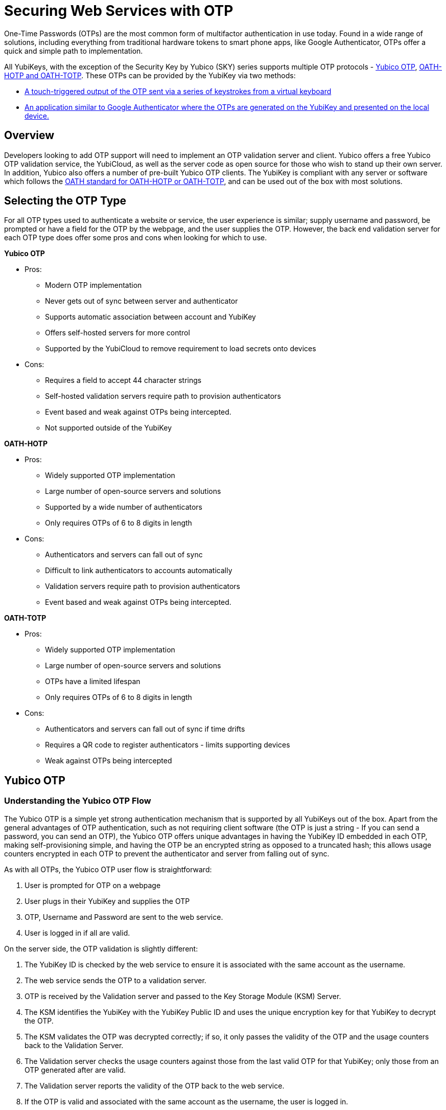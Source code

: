 = Securing Web Services with OTP
One-Time Passwords (OTPs) are the most common form of multifactor authentication in use today. Found in a wide range of solutions, including everything from traditional hardware tokens to smart phone apps, like Google Authenticator, OTPs offer a quick and simple path to implementation.

All YubiKeys, with the exception of the Security Key by Yubico (SKY) series supports multiple OTP protocols - link:https://developers.yubico.com/OTP/OTPs_Explained.html[Yubico OTP], https://developers.yubico.com/OATH/[OATH-HOTP and OATH-TOTP]. These OTPs can be provided by the YubiKey via two methods:

* link:https://developers.yubico.com/Developer_Program/Guides/Touch_triggered_OTP.adoc[A touch-triggered output of the OTP sent via a series of keystrokes from a virtual keyboard]
* link:https://developers.yubico.com/OATH/YubiKey_OATH_software.html[An application similar to Google Authenticator where the OTPs are generated on the YubiKey and presented on the local device.]

== Overview
Developers looking to add OTP support will need to implement an OTP validation server and client. Yubico offers a free Yubico OTP validation service, the YubiCloud, as well as the server code as open source for those who wish to stand up their own server. In addition, Yubico also offers a number of pre-built Yubico OTP clients. The YubiKey is compliant with any server or software which follows the link:https://openauthentication.org/members/[OATH standard for OATH-HOTP or OATH-TOTP], and can be used out of the box with most solutions.

== Selecting the OTP Type
For all OTP types used to authenticate a website or service, the user experience is similar; supply username and password, be prompted or have a field for the OTP by the webpage, and the user supplies the OTP. However, the back end validation server for each OTP type does offer some pros and cons when looking for which to use.

*Yubico OTP*

* Pros:
** Modern OTP implementation
** Never gets out of sync between server and authenticator
** Supports automatic association between account and YubiKey
** Offers self-hosted servers for more control
** Supported by the YubiCloud to remove requirement to load secrets onto devices
* Cons:
** Requires a field to accept 44 character strings
** Self-hosted validation servers require path to provision authenticators
** Event based and weak against OTPs being intercepted.
** Not supported outside of the YubiKey

*OATH-HOTP*

* Pros:
** Widely supported OTP implementation
** Large number of open-source servers and solutions
** Supported by a wide number of authenticators
** Only requires OTPs of 6 to 8 digits in length
* Cons:
** Authenticators and servers can fall out of sync
** Difficult to link authenticators to accounts automatically
** Validation servers require path to provision authenticators
** Event based and weak against OTPs being intercepted.

*OATH-TOTP*

* Pros:
** Widely supported OTP implementation
** Large number of open-source servers and solutions
** OTPs have a limited lifespan
** Only requires OTPs of 6 to 8 digits in length
* Cons:
** Authenticators and servers can fall out of sync if time drifts
** Requires a QR code to register authenticators - limits supporting devices
** Weak against OTPs being intercepted


== Yubico OTP
=== Understanding the Yubico OTP Flow
The Yubico OTP is a simple yet strong authentication mechanism that is supported by all YubiKeys out of the box. Apart from the general advantages of OTP authentication, such as not requiring client software (the OTP is just a string - If you can send a password, you can send an OTP), the Yubico OTP offers unique advantages in having the YubiKey ID embedded in each OTP, making self-provisioning simple, and having the OTP be an encrypted string as opposed to a truncated hash; this allows usage counters encrypted in each OTP to prevent the authenticator and server from falling out of sync.

As with all OTPs, the Yubico OTP user flow is straightforward:

. User is prompted for OTP on a webpage
. User plugs in their YubiKey and supplies the OTP
. OTP, Username and Password are sent to the web service.
. User is logged in if all are valid.

On the server side, the OTP validation is slightly different:

. The YubiKey ID is checked by the web service to ensure it is associated with the same account as the username.
. The web service sends the OTP to a validation server.
. OTP is received by the Validation server and passed to the Key Storage Module (KSM) Server.
. The KSM identifies the YubiKey with the YubiKey Public ID and uses the unique encryption key for that YubiKey to decrypt the OTP.
. The KSM validates the OTP was decrypted correctly; if so, it only passes the validity of the OTP and the usage counters back to the Validation Server.
. The Validation server checks the usage counters against those from the last valid OTP for that YubiKey; only those from an OTP generated after are valid.
. The Validation server reports the validity of the OTP back to the web service.
. If the OTP is valid and associated with the same account as the username, the user is logged in.

Yubico offers open source clients and servers to help implement these flows, as well as the YubiCloud, a free online Yubico OTP validation service.

*Using an Yubico OTP Server:*

* link:https://developers.yubico.com/Developer_Program/Guides/Touch_triggered_OTP.adoc[Introduction to Yubico OTP]
* link:https://developers.yubico.com/OTP/OTPs_Explained.html[Yubico OTPs Explained]
* link:https://developers.yubico.com/OTP/Specifications/OTP_validation_protocol.html[Yubico OTP Validation Protocol]
* link:https://developers.yubico.com/OTP/Specifications/OTP_decryption_protocol.html[Yubico OTP Decryption Protocol]

=== Yubico OTP Authentication Options
The Yubico OTP is only supported on the Touch-Triggered OTP function of the YubiKey. Users can pass the OTP by plugging in their YubiKey to any device with a USB-A, USB-C or Lighting port (depending on YubiKey Model), and send the Yubico OTP as a series of keystrokes.

https://developers.yubico.com/Software_Projects/YubiKey_Device_Configuration/[YubiKey configuration tools] can be used to load Yubico OTP secrets on a YubiKey, via a scripted CLI, using the low level libraries or through a GUI Application.

*Yubico OTP Supporting Interfaces:*

* link:https://developers.yubico.com/Developer_Program/Guides/Touch_triggered_OTP.adoc[Touch-Triggered OTPs]

=== Yubico OTP Implementation
When implementing the Yubico OTP two elements are needed; a client on the web service to associate the YubiKey with an account, send the OTP to a validation service and receive the response back. As the Yubico OTP is a text string, there is no end-user client software required.

Implementers can use the free online YubiCloud for the Yubico OTP validation. The main advantages of the YubiCloud are that every off-the-shelf YubiKey will work with the YubiCloud without having to register or pass credentials to it. Further, the YubiCloud will act as a full validation server, removing the necessity of standing up and maintaining additional servers.

Should using the YubiCloud not be an option, Yubico has open-source servers for both validation as well as key storage. These servers can be stood up to create a user-controlled validation service; only YubiKeys with the secrets loaded into the user’s service will be validated.

Yubico offers a number of clients in various languages. These clients will work with both self-hosted validation servers as well as the YubiCloud; the interface is the same for both, only the server address needs to be changed.

*Implementation Resources:*

* link:https://www.yubico.com/products/services-software/yubicloud/[YubiCloud]
* link:https://developers.yubico.com/OTP/Plugins.html[Yubico OTP Clients]
* link:https://developers.yubico.com/yubikey-val/Getting_Started_Writing_Clients.html[Getting Started Writing Clients]
* link:https://developers.yubico.com/OTP/Guides/Self-hosted_OTP_validation.html[Self-hosted OTP validation]

=== Yubico OTP Best Practices and Compliance
After adding support for Yubico OTP to a web service, integrators can submit their solution to the Yubico Works with YubiKey program for review. Approved services will be listed on the Yubico website.

*OTP Solution Reviews:*

* link:https://partners.yubico.com/prm/English/c/works-with-yubikey#form[Works with YubiKey]







== OATH-HOTP
=== Understanding the OATH-HOTP Flow
OATH-HOTP is one of the two most commonly used protocol maintained by OATH. Due to its long use as an open standard, OATH-HOTP is found in a significant number of solutions.  Apart from the general advantages of 2-factor authentication, such as not requiring client software (the OTP is just a string - If you can send a password, you can send an OTP), OATH-HOTP offers advantages in having an OTP as short as 6 digits, allowing it to be manually typed in easily between devices..

As with all OTPs, the OATH-HOTP user flow is straightforward:

. User is prompted for OTP on a webpage
. User plugs in their YubiKey and supplies the OTP
. The YubiKey increments the OATH-HOTP counter by one.
. OTP, Username and Password are sent to the web service.
. User is logged in if all are valid.

On the server side, the OTP validation is slightly different:

. The web service sends the OTP and username or unique identifier (UID) to a validation server.
. The UID is used to identify the OATH-HOTP device to be verified.
. The Validation server performs the same OATH-HOTP generation algorithm as the authenticator did, using an identical secret and counter stored on the server.
. The provided OTP and generated OTP are compared. If they are identical, the validation server returns a valid response and updates the locally stored counter value for that authenticator.
. If the provided and generated OTPs do not match, the validation server increments the counter and performs the validation again. This repeats until a valid match is made, or the server’s limit of retries (look-ahead value) is exceeded.
. If the counter on the authenticator is outside of the look-ahead value, the server and authenticator are out of sync and will not validate until a resync action is performed.

*Using an OATH-HOTP Server:*

* link:http://www.ietf.org/rfc/rfc4226.txt[HOTP: An HMAC-Based OTP Algorithm (RFC 4226)]
* link:https://openauthentication.org/wp-content/uploads/2015/09/ReferenceArchitectureVersion2.pdf[OATH Reference Architecture Version 2.0]

=== OATH-HOTP Authentication Options
The YubiKey supports OATH-HOTP via two methods; the touch-triggered OTP and the OATH Application. The touch triggered OTP will not require a client software, but can be accidentally triggered easily, leading to a risk that the YubiKey falls out of sync with the validation server. The OATH Application does require client software on any device you wish to use it with, but since the secrets are stored on the YubiKey, the same YubiKey can be used across multiple devices seamlessly.

*OATH-HOTP Supporting Interfaces:*

* link:https://developers.yubico.com/Developer_Program/Guides/Touch_triggered_OTP.adoc[Touch-Triggered OTPs]
* link:https://developers.yubico.com/OATH/YubiKey_OATH_software.html[YubiKey OATH software]
* link:https://developers.yubico.com/OATH/YKOATH_Protocol.html[YubiKey OATH protocol]

=== OATH-HOTP Implementation
Implementation of OATH-HOTP is dependant on the server being used. Yubico does not offer an OATH-HOTP server, and we recommend ensuring any solution chosen follows the protocol standards

*Implementation Resources:*

* link:https://openauthentication.org/members/[OATH Members]
* link:https://openauthentication.org/wp-content/uploads/2015/09/TechnicalWhitePaper.pdf[Technical White Paper]
* link:https://openauthentication.org/wp-content/uploads/2015/09/FAQ1.pdf[OATH-HOTP FAQ]

=== OATH-HOTP Best Practices and Compliance
After adding support for the YubiKey via OATH-HOTP to a web service, integrators can submit their solution to the Yubico Works with YubiKey program for review. Approved services will be listed on the Yubico website. Further, OATH also offers a certification program for validation servers which can be utilized when judging which services to use.

*OATH-HOTP Solution Reviews:*

* link:https://openauthentication.org/oath-certification/[OATH Certification]
* link:https://partners.yubico.com/prm/English/c/works-with-yubikey#form[Works with YubiKey]





== OATH-TOTP
=== Understanding the OATH-TOTP Flow
OATH-TOTP is the most widely used OTP protocol used today. Found in solutions such as Google Authenticator, its ability to add a lifespan to the OTPs generated along with its resistance to falling out of sync makes it a popular option to support. Apart from the general advantages of 2-factor authentication, such as not requiring client software (the OTP is just a string - If you can send a password, you can send an OTP), OATH-TOTP offers advantages in having an OTP as short as 6 digits, allowing it to be manually typed in easily between devices.

As with all OTPs, the OATH-TOTP user flow is straightforward:

. User is prompted for OTP on a webpage.
. User plugs in their YubiKey.
. The YubiKey is passed the system time to generate the OTP, which is supplied to the webpage
. OTP, Username and Password are sent to the web service.
. User is logged in if all are valid.

On the server side, the OTP validation is slightly different:

. The web service sends the OTP and username or unique identifier (UID) to a validation server.
. The UID is used to identify the OATH-HOTP device to be verified.
. The Validation server performs the same OATH-HOTP generation algorithm as the authenticator did, using an identical secret and server time.
. The provided OTP and generated OTP are compared. If they are identical, the validation server returns a valid response and updates the locally stored counter value for that authenticator.

*Using an OATH-HOTP Server:*

* link:http://tools.ietf.org/html/rfc6238[TOTP – Time-based One-time Password Algorithm (RFC 6238)]
* link:https://openauthentication.org/wp-content/uploads/2015/09/ReferenceArchitectureVersion2.pdf[OATH Reference Architecture Version 2.0]]

=== OATH-TOTP Authentication Options
The YubiKey supports OATH-TOTP via the OATH Application - the Yubico Client software is required to pass the current time to the YubiKey, where it is used along with the secret to generate the OATH-TOTP OTPs. Since the secrets are stored on the YubiKey, the same YubiKey can be used across multiple devices seamlessly. The Yubico OATH Software can also consume QR codes to automatically add OATH-TOTP credentials to connected Yubikeys.

*OATH-HOTP Supporting Interfaces:*

* link:https://developers.yubico.com/OATH/YubiKey_OATH_software.html[YubiKey OATH software]
* link:https://developers.yubico.com/OATH/YKOATH_Protocol.html[YubiKey OATH protocol]

=== OATH-TOTP Implementation
Implementation of OATH-TOTP is dependant on the server being used. Yubico does not offer an OATH-TOTP server, and we recommend ensuring any solution chosen follows the protocol standards. To make the registration process easier, it is recommended that the OATH-TOTP server offers a QR code which can be supplied to a user to automatically add OATH-TOTP credentials to the YubiKey.

*Authentication Resources:*

* link:https://openauthentication.org/members/[OATH Members]
* link:https://openauthentication.org/wp-content/uploads/2015/09/TechnicalWhitePaper.pdf[Technical White Paper]
* link:https://github.com/google/google-authenticator/wiki/Key-Uri-Format[Key Uri Format]
* link:https://stefansundin.github.io/2fa-qr/[QR Code Demo Page]

=== OATH-TOTP Best Practices and Compliance
After adding support for the YubiKey via OATH-TOTP to a web service, integrators can submit their solution to the Yubico Works with YubiKey program for review. Approved services will be listed on the Yubico website. Further, OATH also offers a certification program for validation servers which can be utilized when judging which services to use.

*OATH-HOTP Solution Reviews:*

* link:https://openauthentication.org/oath-certification/[OATH Certification]
